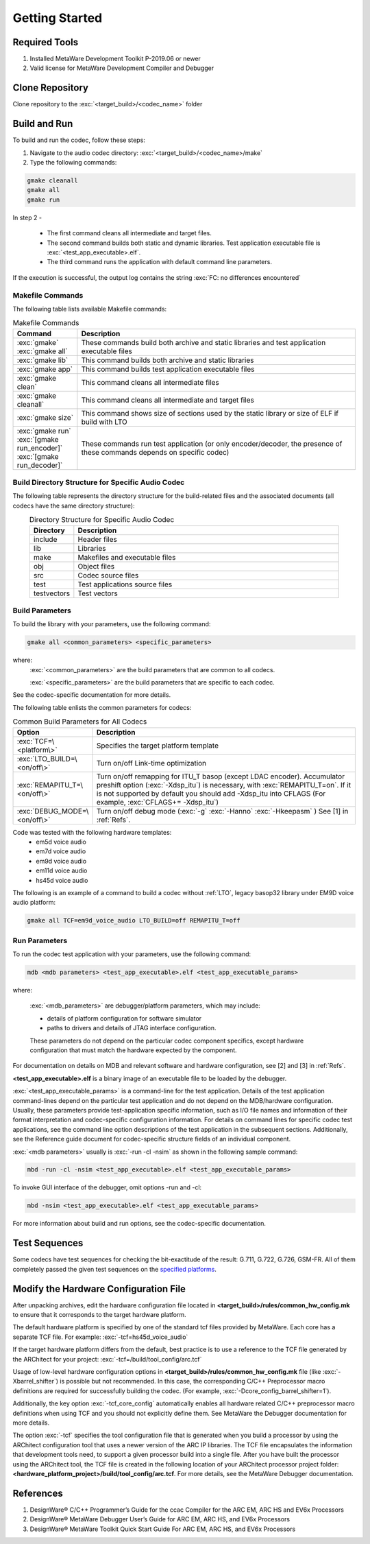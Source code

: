 Getting Started
---------------

Required Tools
~~~~~~~~~~~~~~

1. Installed MetaWare Development Toolkit P-2019.06 or newer
2. Valid license for MetaWare Development Compiler and Debugger

Clone Repository
~~~~~~~~~~~~~~~~

Clone repository to the :exc:`<target_build>/<codec_name>` folder

Build and Run
~~~~~~~~~~~~~

To build and run the codec, follow these steps:

1. Navigate to the audio codec directory: :exc:`<target_build>/<codec_name>/make`  

2. Type the following commands: 

.. code:: shell

  gmake cleanall 
  gmake all 
  gmake run
..

In step 2 -
 
  - The first command cleans all intermediate and target files.
 
  - The second command builds both static and dynamic libraries. 
    Test application executable file is :exc:`<test_app_executable>.elf`. 

  - The third command runs the application with default command line parameters.

If the execution is successful, the output log contains the string
:exc:`FC: no differences encountered`

Makefile Commands
^^^^^^^^^^^^^^^^^

The following table lists available Makefile commands:

.. table:: Makefile Commands
   :align: center
   :widths: 30, 130
   
   +------------------------------------------+-----------------------------+
   | **Command**                              | **Description**             |
   +==========================================+=============================+
   | :exc:`gmake`                             | These commands build both   |
   | :exc:`gmake all`                         | archive and static          |
   |                                          | libraries and test          |
   |                                          | application executable      |
   |                                          | files                       |
   +------------------------------------------+-----------------------------+
   | :exc:`gmake lib`                         | This command builds both    |
   |                                          | archive and static          |
   |                                          | libraries                   |
   +------------------------------------------+-----------------------------+
   | :exc:`gmake app`                         | This command builds test    |
   |                                          | application executable      |
   |                                          | files                       |
   +------------------------------------------+-----------------------------+
   | :exc:`gmake clean`                       | This command cleans all     |
   |                                          | intermediate files          |
   +------------------------------------------+-----------------------------+
   | :exc:`gmake cleanall`                    | This command cleans all     |
   |                                          | intermediate and target     |
   |                                          | files                       |
   +------------------------------------------+-----------------------------+
   | :exc:`gmake size`                        | This command shows size of  |
   |                                          | sections used by the static |
   |                                          | library or size of ELF if   |
   |                                          | build with LTO              |
   +------------------------------------------+-----------------------------+
   | :exc:`gmake run`                         | These commands run test     |
   | :exc:`[gmake run_encoder]`               | application (or only        |
   | :exc:`[gmake run_decoder]`               | encoder/decoder, the        |
   |                                          | presence of these commands  |
   |                                          | depends on specific codec)  |
   +------------------------------------------+-----------------------------+

Build Directory Structure for Specific Audio Codec
^^^^^^^^^^^^^^^^^^^^^^^^^^^^^^^^^^^^^^^^^^^^^^^^^^

The following table represents the directory structure for the
build-related files and the associated documents (all codecs have the
same directory structure):

.. table:: Directory Structure for Specific Audio Codec
   :align: center
   :widths: 30, 180
   
   +---------------+--------------------------------+
   | **Directory** | **Description**                |
   +===============+================================+
   | include       | Header files                   |
   +---------------+--------------------------------+
   | lib           | Libraries                      |
   +---------------+--------------------------------+   
   | make          | Makefiles and executable files |
   +---------------+--------------------------------+   
   | obj           | Object files                   |
   +---------------+--------------------------------+   
   | src           | Codec source files             |
   +---------------+--------------------------------+   
   | test          | Test applications source files |
   +---------------+--------------------------------+   
   | testvectors   | Test vectors                   |
   +---------------+--------------------------------+   


Build Parameters
^^^^^^^^^^^^^^^^

To build the library with your parameters, use the following command:

.. code:: shell

   gmake all <common_parameters> <specific_parameters>
..

where:
  :exc:`<common_parameters>` are the build parameters that are common to all codecs. 
  
  :exc:`<specific_parameters>` are the build parameters that are specific to each codec. 
  
See the codec-specific documentation for more details.

The following table enlists the common parameters for codecs:

.. table:: Common Build Parameters for All Codecs
   :align: center
   :widths: 30, 130
   
   +-----------------------------------+------------------------------------+
   | **Option**                        | **Description**                    |
   +===================================+====================================+
   | :exc:`TCF=\<platform\>`           | Specifies the target platform      |
   |                                   | template                           |
   +-----------------------------------+------------------------------------+
   | :exc:`LTO_BUILD=\<on/off\>`       | Turn on/off Link-time              |
   |                                   | optimization                       |
   +-----------------------------------+------------------------------------+
   | :exc:`REMAPITU_T=\<on/off\>`      | Turn on/off remapping for ITU_T    |
   |                                   | basop (except LDAC encoder).       |
   |                                   | Accumulator preshift option        |
   |                                   | (:exc:`-Xdsp_itu`) is necessary,   |
   |                                   | with :exc:`REMAPITU_T=on`. If it   |
   |                                   | is not supported by default you    |
   |                                   | should add -Xdsp_itu into CFLAGS   |
   |                                   | (For example,                      |
   |                                   | :exc:`CFLAGS+= -Xdsp_itu`)         |
   +-----------------------------------+------------------------------------+
   | :exc:`DEBUG_MODE=\<on/off\>`      | Turn on/off debug mode (:exc:`-g`  |
   |                                   | :exc:`-Hanno` :exc:`-Hkeepasm` )   |
   |                                   | See [1] in :ref:`Refs`.            |
   +-----------------------------------+------------------------------------+

Code was tested with the following hardware templates: 
 - em5d voice audio
 - em7d voice audio
 - em9d voice audio
 - em11d voice audio
 - hs45d voice audio

The following is an example of a command to build a codec without :ref:`LTO`\, legacy 
basop32 library under EM9D voice audio platform:

.. code:: shell

   gmake all TCF=em9d_voice_audio LTO_BUILD=off REMAPITU_T=off

Run Parameters
^^^^^^^^^^^^^^

To run the codec test application with your parameters, use the following command:

.. code:: shell

   mdb <mdb parameters> <test_app_executable>.elf <test_app_executable_params>

where:

  :exc:`<mdb_parameters>` are debugger/platform parameters, which may include:

  - details of platform configuration for software simulator 

  - paths to drivers and details of JTAG interface configuration. 

  These parameters do not depend on the particular codec component specifics, 
  except hardware configuration that must match the hardware expected by the 
  component. 

For documentation on details on MDB and relevant software and hardware 
configuration, see [2] and [3] in :ref:`Refs`.

**<test_app_executable>.elf** is a binary image of an executable file to
be loaded by the debugger.

:exc:`<test_app_executable_params>` is a command-line for the test
application. Details of the test application command-lines depend on the 
particular test application and do not depend on the MDB/hardware
configuration. Usually, these parameters provide test-application
specific information, such as I/O file names and information of their
format interpretation and codec-specific configuration information. For
details on command lines for specific codec test applications, see
the command line option descriptions of the test application in
the subsequent sections. Additionally, see the Reference guide document
for codec-specific structure fields of an individual component.

:exc:`<mdb parameters>` usually is :exc:`-run -cl -nsim` as shown in the following sample command:

.. code:: shell

   mbd -run -cl -nsim <test_app_executable>.elf <test_app_executable_params>

To invoke GUI interface of the debugger, omit options -run and -cl:

.. code:: shell

   mbd -nsim <test_app_executable>.elf <test_app_executable_params>

For more information about build and run options, see the codec-specific
documentation.

Test Sequences
~~~~~~~~~~~~~~

Some codecs have test sequences for checking the bit-exactitude of the
result: G.711, G.722, G.726, GSM-FR. All of them
completely passed the given test sequences on the `specified
platforms <#build-parameters>`__.

Modify the Hardware Configuration File
~~~~~~~~~~~~~~~~~~~~~~~~~~~~~~~~~~~~~~

After unpacking archives, edit the hardware configuration file located 
in **<target_build>/rules/common_hw_config.mk** to ensure that it 
corresponds to the target hardware platform.

The default hardware platform is specified by one of the standard tcf
files provided by MetaWare. Each core has a separate TCF file. For
example:
:exc:`-tcf=hs45d_voice_audio`

If the target hardware platform differs from the default, best practice 
is to use a reference to the TCF file generated by the
ARChitect for your project:
:exc:`-tcf=/build/tool_config/arc.tcf`

Usage of low-level hardware configuration options in **<target_build>/rules/common_hw_config.mk** file
(like :exc:`-Xbarrel_shifter`) is possible but not recommended. In this case, 
the corresponding C/C++ Preprocessor macro definitions are required for
successfully building the codec. (For example, :exc:`-Dcore_config_barrel_shifter=1`).

Additionally, the key option :exc:`-tcf_core_config` automatically enables all hardware
related C/C++ preprocessor macro definitions when using TCF and
you should not explicitly define them. See MetaWare the Debugger 
documentation for more details.

The option :exc:`-tcf` specifies the tool configuration file that is generated
when you build a processor by using the ARChitect configuration tool that
uses a newer version of the ARC IP libraries. The TCF file
encapsulates the information that development tools need, to support a
given processor build into a single file. After you have built the
processor using the ARChitect tool, the TCF file is created in the
following location of your ARChitect processor project
folder:\ **<hardware_platform_project>/build/tool_config/arc.tcf**.
For more details, see the MetaWare Debugger documentation.

.. _Refs:

References
~~~~~~~~~~

1. DesignWare® C/C++ Programmer’s Guide for the ccac Compiler for the
   ARC EM, ARC HS and EV6x Processors
2. DesignWare® MetaWare Debugger User’s Guide for ARC EM, ARC HS, and
   EV6x Processors
3. DesignWare® MetaWare Toolkit Quick Start Guide For ARC EM, ARC HS,
   and EV6x Processors
